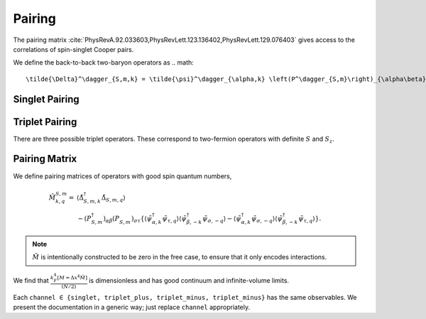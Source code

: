 .. _pairing:

Pairing
=======

The pairing matrix :cite:`PhysRevA.92.033603,PhysRevLett.123.136402,PhysRevLett.129.076403` gives access to the correlations of spin-singlet Cooper pairs.

We define the back-to-back two-baryon operators as
.. math::
   \tilde{\Delta}^\dagger_{S,m,k} = \tilde{\psi}^\dagger_{\alpha,k} \left(P^\dagger_{S,m}\right)_{\alpha\beta} \tilde{\psi}^\dagger_{\beta,-k}

Singlet Pairing
---------------

.. autodata:: tdg.observable.pairing.P_singlet

Triplet Pairing
---------------

There are three possible triplet operators.  These correspond to two-fermion operators with definite :math:`S` and :math:`S_z`.

.. autodata:: tdg.observable.pairing.P_triplet_plus
.. autodata:: tdg.observable.pairing.P_triplet_zero
.. autodata:: tdg.observable.pairing.P_triplet_minus


Pairing Matrix
--------------

We define pairing matrices of operators with good spin quantum numbers,

.. math::
   \begin{align}
        \tilde{M}^{S,m}_{k,q} =&
          \left\langle \tilde{\Delta}^\dagger_{S,m,k} \tilde{\Delta}_{S,m,q} \right\rangle
        \nonumber\\
        &
        - \left(P^\dagger_{S,m}\right)_{\alpha\beta} \left(P^{\phantom{\dagger}}_{S,m}\right)_{\sigma\tau} \left\{
                \left\langle \tilde{\psi}^\dagger_{\alpha, k} \tilde{\psi}_{\tau, q} \right\rangle \left\langle \tilde{\psi}^\dagger_{\beta, -k} \tilde{\psi}_{\sigma, -q} \right\rangle
            -   \left\langle \tilde{\psi}^\dagger_{\alpha, k} \tilde{\psi}_{\sigma, -q} \right\rangle \left\langle \tilde{\psi}^\dagger_{\beta, -k} \tilde{\psi}_{\tau, q} \right\rangle
        \right\}.
   \end{align}

.. note::
   :math:`\tilde{M}` is intentionally constructed to be zero in the free case, to ensure that it only encodes interactions.

We find that :math:`\frac{k_F^4 [M=\Delta x^4 \tilde{M}]}{(N/2)}` is dimensionless and has good continuum and infinite-volume limits.

Each ``channel ∈ {singlet, triplet_plus, triplet_minus, triplet_minus}`` has the same observables.
We present the documentation in a generic way; just replace ``channel`` appropriately.

.. py:function:: tdg.observable.pairing.pair_pair_channel(ensemble)

   :math:`\left\langle \tilde{\Delta}^\dagger_{S,m,k} \tilde{\Delta}_{S,m,q} \right\rangle`.

   Configurations first, then momenta :math:`k` and :math:`q`.

.. py:function:: tdg.observable.pairing.pairing_channel(ensemble)

   :math:`\frac{k_F^4 M}{(N/2)}`.

   Bootstraps first, then momenta :math:`k` and :math:`q`.

.. py:function:: tdg.observable.pairing.condensate_fraction_channel(ensemble)

   Largest eigenvalue of :math:`\frac{k_F^4 M}{(N/2)} = \texttt{pairing_channel}`.

   One number per bootstrap.

.. py:function:: tdg.observable.pairing.pairing_wavefunction_channel(ensemble)

   Eigenvector of :math:`\frac{k_F^4 M}{(N/2)} = \texttt{pairing_channel}` that has eigenvalue :func:`condensate_fraction_channel`.

   Bootstrap first, then momentum.
